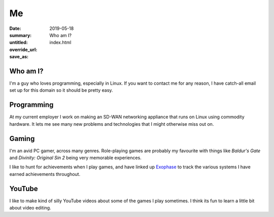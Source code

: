 Me
===

:date: 2019-05-18
:summary: Who am I?
:untitled:
:override_url:
:save_as: index.html

Who am I?
----------

I'm a guy who loves programming, especially in Linux. If you want to contact me
for any reason, I have catch-all email set up for this domain so it should be
pretty easy.


Programming
------------

At my current employer I work on making an SD-WAN networking appliance that
runs on Linux using commodity hardware. It lets me see many new problems and
technologies that I might otherwise miss out on.


Gaming
-------

I'm an avid PC gamer, across many genres. Role-playing games are probably my
favourite with things like *Baldur's Gate* and *Divinity: Original Sin 2* being
very memorable experiences.

I like to hunt for achievements when I play games, and have linked up Exophase_
to track the various systems I have earned achievements throughout.

|achievements_image|_


YouTube
--------

I like to make kind of silly YouTube videos about some of the games I play
sometimes. I think its fun to learn a little bit about video editing.


.. _Exophase: https://www.exophase.com/

.. |achievements_image| image:: https://card.exophase.com/2/0/37574.png
.. _achievements_image: https://www.exophase.com/user/rhakyr/
